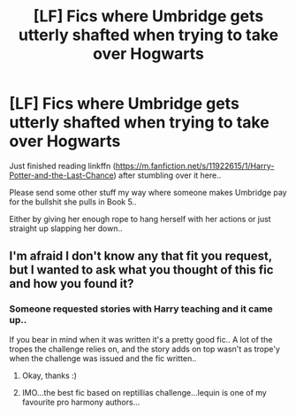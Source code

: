 #+TITLE: [LF] Fics where Umbridge gets utterly shafted when trying to take over Hogwarts

* [LF] Fics where Umbridge gets utterly shafted when trying to take over Hogwarts
:PROPERTIES:
:Author: Wirenfeldt
:Score: 7
:DateUnix: 1584306089.0
:DateShort: 2020-Mar-16
:FlairText: Request
:END:
Just finished reading linkffn ([[https://m.fanfiction.net/s/11922615/1/Harry-Potter-and-the-Last-Chance]]) after stumbling over it here..

Please send some other stuff my way where someone makes Umbridge pay for the bullshit she pulls in Book 5..

Either by giving her enough rope to hang herself with her actions or just straight up slapping her down..


** I'm afraid I don't know any that fit you request, but I wanted to ask what you thought of this fic and how you found it?
:PROPERTIES:
:Author: RavenclawHufflepuff
:Score: 2
:DateUnix: 1584314214.0
:DateShort: 2020-Mar-16
:END:

*** Someone requested stories with Harry teaching and it came up..

If you bear in mind when it was written it's a pretty good fic.. A lot of the tropes the challenge relies on, and the story adds on top wasn't as trope'y when the challenge was issued and the fic written..
:PROPERTIES:
:Author: Wirenfeldt
:Score: 5
:DateUnix: 1584315038.0
:DateShort: 2020-Mar-16
:END:

**** Okay, thanks :)
:PROPERTIES:
:Author: RavenclawHufflepuff
:Score: 2
:DateUnix: 1584315085.0
:DateShort: 2020-Mar-16
:END:


**** IMO...the best fic based on reptillias challenge...lequin is one of my favourite pro harmony authors...
:PROPERTIES:
:Author: anontarg
:Score: 2
:DateUnix: 1584346910.0
:DateShort: 2020-Mar-16
:END:
